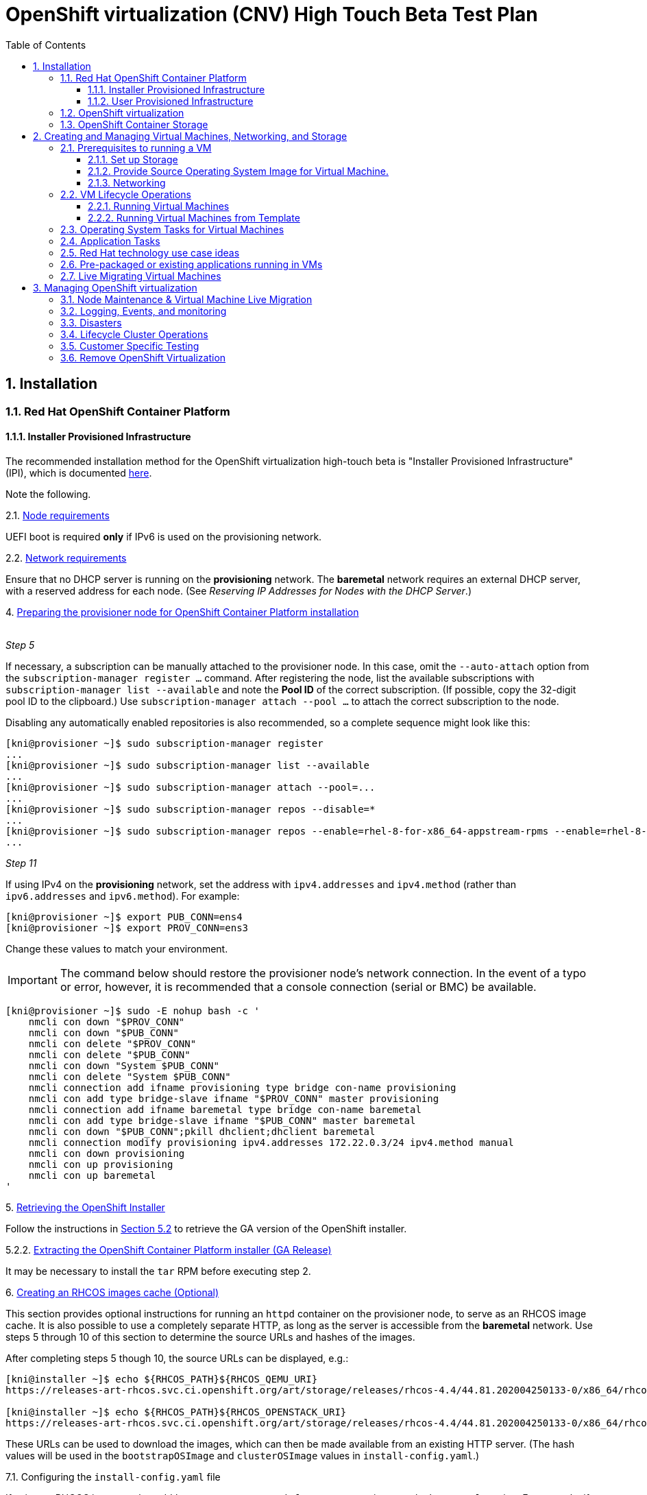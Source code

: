 = OpenShift virtualization (CNV) High Touch Beta Test Plan
:toc:
:numbered:
:toclevels: 3

== Installation

=== Red Hat OpenShift Container Platform

==== Installer Provisioned Infrastructure

The recommended installation method for the OpenShift virtualization high-touch beta is
"Installer Provisioned Infrastructure" (IPI), which is documented
https://openshift-kni.github.io/baremetal-deploy/4.4/Deployment.html[here].

Note the following.

.2.1. https://openshift-kni.github.io/baremetal-deploy/4.4/Deployment.html#node-requirements_ipi-install-prerequisites[Node requirements]

UEFI boot is required *only* if IPv6 is used on the provisioning network.

.2.2. https://openshift-kni.github.io/baremetal-deploy/4.4/Deployment.html#network-requirements_ipi-install-prerequisites[Network requirements]

Ensure that no DHCP server is running on the *provisioning* network.  The *baremetal* network
requires an external DHCP server, with a reserved address for each node.  (See _Reserving IP
Addresses for Nodes with the DHCP Server_.)

.4. https://openshift-kni.github.io/baremetal-deploy/4.4/Deployment.html#preparing-the-provisioner-node-for-openshift-install_ipi-install-prerequisites[Preparing the provisioner node for OpenShift Container Platform installation]
{empty} +
_Step 5_

If necessary, a subscription can be manually attached to the provisioner node.  In this case, omit
the `+--auto-attach+` option from the `subscription-manager register ...` command.  After registering
the node, list the available subscriptions with `subscription-manager list --available` and note
the *Pool ID* of the correct subscription.  (If possible, copy the 32-digit pool ID to the
clipboard.)  Use `subscription-manager attach --pool ...` to attach the correct subscription to
the node.

Disabling any automatically enabled repositories is also recommended, so a complete sequence might
look like this:

```
[kni@provisioner ~]$ sudo subscription-manager register
...
[kni@provisioner ~]$ sudo subscription-manager list --available
...
[kni@provisioner ~]$ sudo subscription-manager attach --pool=...
...
[kni@provisioner ~]$ sudo subscription-manager repos --disable=*
...
[kni@provisioner ~]$ sudo subscription-manager repos --enable=rhel-8-for-x86_64-appstream-rpms --enable=rhel-8-for-x86_64-baseos-rpms
...

```

_Step 11_

If using IPv4 on the *provisioning* network, set the address with `ipv4.addresses` and `ipv4.method`
(rather than `ipv6.addresses` and `ipv6.method`).  For example:

```
[kni@provisioner ~]$ export PUB_CONN=ens4
[kni@provisioner ~]$ export PROV_CONN=ens3
```

Change these values to match your environment.

IMPORTANT: The command below should restore the provisioner node's network connection.  In the
event of a typo or error, however, it is recommended that a console connection (serial or BMC) be
available.

```
[kni@provisioner ~]$ sudo -E nohup bash -c '
    nmcli con down "$PROV_CONN"
    nmcli con down "$PUB_CONN"
    nmcli con delete "$PROV_CONN"
    nmcli con delete "$PUB_CONN"
    nmcli con down "System $PUB_CONN"
    nmcli con delete "System $PUB_CONN"
    nmcli connection add ifname provisioning type bridge con-name provisioning
    nmcli con add type bridge-slave ifname "$PROV_CONN" master provisioning
    nmcli connection add ifname baremetal type bridge con-name baremetal
    nmcli con add type bridge-slave ifname "$PUB_CONN" master baremetal
    nmcli con down "$PUB_CONN";pkill dhclient;dhclient baremetal
    nmcli connection modify provisioning ipv4.addresses 172.22.0.3/24 ipv4.method manual
    nmcli con down provisioning
    nmcli con up provisioning
    nmcli con up baremetal
'
```

.5. https://openshift-kni.github.io/baremetal-deploy/4.4/Deployment.html#_retrieving_openshift_installer[Retrieving the OpenShift Installer]

Follow the instructions in
https://openshift-kni.github.io/baremetal-deploy/4.4/Deployment.html#retrieving-openshift-installer-ga[Section 5.2]
to retrieve the GA version of the OpenShift installer.

.5.2.2. https://openshift-kni.github.io/baremetal-deploy/4.4/Deployment.html#extracting-the-openshift-installer_ipi-install-prerequisites[Extracting the OpenShift Container Platform installer (GA Release)]

It may be necessary to install the `tar` RPM before executing step 2.

.6. https://openshift-kni.github.io/baremetal-deploy/4.4/Deployment.html#ipi-install-creating-an%20rhcos-images-cache_ipi-install-prerequisites[Creating an RHCOS images cache (Optional)]

This section provides optional instructions for running an `httpd` container on the provisioner node, to
serve as an RHCOS image cache.  It is also possible to use a completely separate HTTP, as long as
the server is accessible from the *baremetal* network.  Use steps 5 through 10 of this section to
determine the source URLs and hashes of the images.

After completing steps 5 though 10, the source URLs can be displayed, e.g.:

```
[kni@installer ~]$ echo ${RHCOS_PATH}${RHCOS_QEMU_URI}
https://releases-art-rhcos.svc.ci.openshift.org/art/storage/releases/rhcos-4.4/44.81.202004250133-0/x86_64/rhcos-44.81.202004250133-0-qemu.x86_64.qcow2.gz

[kni@installer ~]$ echo ${RHCOS_PATH}${RHCOS_OPENSTACK_URI}
https://releases-art-rhcos.svc.ci.openshift.org/art/storage/releases/rhcos-4.4/44.81.202004250133-0/x86_64/rhcos-44.81.202004250133-0-openstack.x86_64.qcow2.gz
```

These URLs can be used to download the images, which can then be made available from an existing
HTTP server.  (The hash values will be used in the `bootstrapOSImage` and `clusterOSImage` values
in `install-config.yaml`.)

.7.1. Configuring the `install-config.yaml` file

If using an RHCOS image cache, add `bootstrapOSImage` and `clusterOSImage` items to the `baremetal`
section.  For example, if the HTTP server is serving images from `http://10.11.173.1/pub/ocp/4.4/`,
determine the URLs:

```
[kni@installer ~]$ echo http://10.11.173.1/pub/ocp/4.4/${RHCOS_QEMU_URI}?sha256=${RHCOS_QEMU_SHA_UNCOMPRESSED}
http://10.11.173.1/pub/ocp/4.4/rhcos-44.81.202004250133-0-qemu.x86_64.qcow2.gz?sha256=7d884b46ee54fe87bbc3893bf2aa99af3b2d31f2e19ab5529c60636fbd0f1ce7

[kni@installer ~]$ echo http://10.11.173.1/pub/ocp/4.4/${RHCOS_OPENSTACK_URI}?sha256=${RHCOS_OPENSTACK_SHA_COMPRESSED}
http://10.11.173.1/pub/ocp/4.4/rhcos-44.81.202004250133-0-openstack.x86_64.qcow2.gz?sha256=370a5abf8486d2656b38eb596bf4b2103f8d3b1faaca8bfb2f086a16185c2d1b
```

And reference the URLs in `install-config.yaml`:

```
...
platform:
  baremetal:
    bootstrapOSImage: http://10.11.173.1/pub/ocp/4.4/rhcos-44.81.202004250133-0-qemu.x86_64.qcow2.gz?sha256=7d884b46ee54fe87bbc3893bf2aa99af3b2d31f2e19ab5529c60636fbd0f1ce7
    clusterOSImage: http://10.11.173.1/pub/ocp/4.4/rhcos-44.81.202004250133-0-openstack.x86_64.qcow2.gz?sha256=370a5abf8486d2656b38eb596bf4b2103f8d3b1faaca8bfb2f086a16185c2d1b
...
```

The subnet specified by the `provisioningNetworkCIDR` should match the IP address (`ipv4.addresses`
or `ipv6.addresses`) specified for the *provisioning* interface on the provisioner node.

==== User Provisioned Infrastructure

If the IPI installation
method is not feasible, the "User Provisioned Infrastructure" (UPI) method can be used.  Bare-metal
UPI installations are documented
https://docs.openshift.com/container-platform/4.4/installing/installing_bare_metal/installing-bare-metal.html[here].

=== OpenShift virtualization

* Install OpenShift virtualization by following the steps https://docs.openshift.com/container-platform/4.4/cnv/cnv_install/installing-container-native-virtualization.html[here].
** Install the `virtctl` utility. This tool is a CLI-based utility that allows you to interface with an OpenShift virtualization cluster and bridges some of the gaps between the virtualisation world and the world that Kubernetes was designed for. For example, the `virtctl` tool provides the capability of managing the lifecycle of virtual machines (starting, stopping, restarting, etc), providing access to the virtual consoles, uploading virtual machine images, as well as interfacing with Kubernetes constructs such as services and routes. It is installed using the Red Hat subscription manager tooling. Follow the installation instructions https://docs.openshift.com/container-platform/4.4/cnv/cnv_install/cnv-installing-virtctl.html[here] on the host with access to the OpenShift API.

=== OpenShift Container Storage

OpenShift Container Storage (OCS) is a software-defined storage solution allowing container-native storage to be deployed and managed directly from within OpenShift.
For the High Touch Beta we are recommending to install OCS to use the disks on your worker nodes directly. This can be done by following the steps in the documentation as follows:

** Review the https://access.redhat.com/documentation/en-us/red_hat_openshift_container_storage/4.3/html-single/deploying_openshift_container_storage/index#requirements-for-installing-openshift-container-storage-using-local-storage-devices_rhocs[Requirements for installing OpenShift Container Storage using local storage devices] and ensure worker nodes are labelled as per the example there.

   $ oc label nodes worker-0 cluster.ocs.openshift.io/openshift-storage=''
   node/worker-0 labeled
   $ oc label nodes worker-1 cluster.ocs.openshift.io/openshift-storage=''
   node/worker-1 labeled
   $ oc label nodes worker-2 cluster.ocs.openshift.io/openshift-storage=''
   node/worker-2 labeled

   oc get nodes -l cluster.ocs.openshift.io/openshift-storage=
   NAME       STATUS   ROLES    AGE    VERSION
   worker-0   Ready    worker   5m7s   v1.18.2
   worker-1   Ready    worker   28m    v1.18.2
   worker-2   Ready    worker   28m    v1.18.2

** To find available storage https://access.redhat.com/documentation/en-us/red_hat_openshift_container_storage/4.3/html-single/deploying_openshift_container_storage/index#finding-available-storage-devices_rhocs[devices on workers]

   $ export KUBECONFIG=/home/cloud-user/scripts/ocp/auth/kubeconfig
   $ oc get nodes
   NAME       STATUS   ROLES    AGE    VERSION
   master-0   Ready    master   59m    v1.18.2
   master-1   Ready    master   51m    v1.18.2
   master-2   Ready    master   60m    v1.18.2
   worker-0   Ready    worker   4m9s   v1.18.2
   worker-1   Ready    worker   27m    v1.18.2
   worker-2   Ready    worker   27m    v1.18.2

   $ oc debug node/worker-0
   Starting pod/worker-0-debug ...
   To use host binaries, run `chroot /host`
   Pod IP: 10.20.0.200
   If you don't see a command prompt, try pressing enter.

   sh-4.2# chroot /host
   sh-4.4# lsblk
   NAME                         MAJ:MIN RM  SIZE RO TYPE MOUNTPOINT
   vda                          252:0    0  100G  0 disk
   |-vda1                       252:1    0  384M  0 part /boot
   |-vda2                       252:2    0  127M  0 part /boot/efi
   |-vda3                       252:3    0    1M  0 part
   |-vda4                       252:4    0 99.4G  0 part
   | `-coreos-luks-root-nocrypt 253:0    0 99.4G  0 dm   /sysroot
   `-vda5                       252:5    0   65M  0 part
   vdb                          252:16   0  100G  0 disk

** https://access.redhat.com/documentation/en-us/red_hat_openshift_container_storage/4.3/html-single/deploying_openshift_container_storage/index#installing-local-storage-operator_rhocs[Install the Local Storage Operator]

** Example of installation of Local Storage Operator
*** Navigate to Administration->Namespaces and create a local-storage namespace:

image::./imagesdir/localstoragenamespace.png[LocalStorage Namespace]

**** Navigate to Operators->Operator Hub and search for local storage and click on Local Storage operator:

image::./imagesdir/localstorageoh.png[Local Storage Operator Hub]

**** Click on the Local Storage Install button:

image::./imagesdir/localstorageinstallbutton.png[Local Storage Install Button]

*** Once the operator is installed it will be listed as installed under the local-storage namespace:

image::./imagesdir/localstorageinstalled.png[Local Storage Installed]

** https://access.redhat.com/documentation/en-us/red_hat_openshift_container_storage/4.3/html-single/deploying_openshift_container_storage/index#installing-openshift-container-storage-operator-using-the-operator-hub_rhocs[Install Red Hat OpenShift Container Storage Operator using the Operator Hub].

** Example of installing OCS Operator:

*** Navigate to Operators->Operator Hub and search for openshift-container and click on OpenShift Container Storage operator:

image::./imagesdir/ocsoh.png[OpenShift Container Storage]

*** Click on the OpenShift Container Storage Install button:

image::./imagesdir/ocsinstall.png[OCS Install Button]

*** Fill in the options for the OCS operator and click install:

image::./imagesdir/ocsoptions.png[OCS Options]

*** After clicking the install wait for the operator status to reflect installed:

image::./imagesdir/ocsoperatorinstalled.png[OCS Installed]

** https://access.redhat.com/documentation/en-us/red_hat_openshift_container_storage/4.3/html-single/deploying_openshift_container_storage/index#creating-openshift-container-storage-cluster-on-bare-metal_rhocs[Create an OpenShift Storage cluster] using those devices on bare metal with command line interface.

[TIP]
When creating your StorageCluster CR note the sizing for the storageDeviceSets. As per the suggested note, you could just set this to "1" if preferred.

*** Example of local-storage.yml using block device instead of device-by-id

    apiVersion: local.storage.openshift.io/v1
    kind: LocalVolume
    metadata:
      name: local-block
      namespace: local-storage
    spec:
      nodeSelector:
        nodeSelectorTerms:
        - matchExpressions:
            - key: cluster.ocs.openshift.io/openshift-storage
              operator: In
              values:
              - ""
      storageClassDevices:
       - storageClassName: localblock
          volumeMode: Block
         devicePaths:
           - /dev/vdb

** Creating a OpenShift Container Storage cluster via UI

*** Under Operators->Installed Operators click on the OpenShift Container Storage operator in the list of operators in the openshift-storage namespace:

image::./imagesdir/ocsop.png[OCS Operator]

*** Next click on the Storage Cluster tab which will display a button to the right for creating the OCS cluster service.  Click on the create button:

image::./imagesdir/ocscreatecluster.png[OCS Create]

*** This will bring up the an options screen where the nodes labeled as OCS storage nodes will be pre-checked:

image::./imagesdir/ocsclusterops.png[OCS Nodes]

*** Click the create button and the screen will show a progress indicator and begin to instantiate the OCS cluster:

image::./imagesdir/ocsprogress.png[OCS Progress]

*** Once the OCS cluster has installed the console will display the cluster status as ready:

image::./imagesdir/ocscomplete.png[OCS Installed]

** https://access.redhat.com/documentation/en-us/red_hat_openshift_container_storage/4.3/html-single/deploying_openshift_container_storage/index#verifying-your-openshift-container-storage-installation_rhocs[Verify that the installation has been successful and everything is healthy].

== Creating and Managing Virtual Machines, Networking, and Storage

=== Prerequisites to running a VM

==== Set up Storage

Virtual Machines require RWX storage to run. For bare metal installs you basically have two options to provide this: NFS or OpenShift Container Storage (OCS).

===== OpenShift Container Storage (OCS)

Steps to set up OCS are above. Once running create an SC and UPDATEME

===== NFS

An existing or purpose-built NFS server can be used to host storage. While the steps to setup your own NFS environment may vary here are some examples and some things to consider.

*** Review the
    https://docs.openshift.com/container-platform/4.4/storage/persistent_storage/persistent-storage-nfs.html#nfs-volume-security_persistent-storage-nfs[NFS
    ownership, permission, and export considerations].  (Note that the SELinux section
    only applies to Red Hat Enterprise Linux worker nodes; Red Hat Enterprise Linux CoreOS is
    pre-configured with the appropriate SELinux policy and settings.)

*** OpenShift does not have an in-tree
    https://kubernetes.io/docs/concepts/storage/dynamic-provisioning/[dynamic volume provisioner] for NFS so
    each NFS-backed persistent volume must be individually created.

*** You NFS backend should provide unique directories for each PV you create. You can't place them all in the same directory or previous content will be removed with next use.

*** As an example here are the basic steps to create a simple NFS setup on a RHEL 8 machine. This is not supported for production and is only intended to give a fast working example for comparison.

  $ mkdir /mnt/nfs/{one,two,three,four}
  $ chmod -R 777 /mnt/nfs/
  $ cat > /etc/exports << EOF
   /mnt/nfs     *(rw,sync,no_wdelay,no_root_squash,insecure,fsid=0)
  EOF
  $ for s in rpcbind nfs-server; do systemctl start $s; systemctl enable $s; done
  $ setsebool -P nfs_export_all_rw 1
  $ setsebool -P nfs_export_all_ro 1
  $ semanage fcontext -a -t public_content_rw_t  "/mnt/nfs(/.*)?"
  $ restorecon -R /mnt/nfs

*** You'll need to create a Storage Class with the kubernetes.io/no-provisioner provisioner. Because NFS doesn't support dynamic provisioning you need the StorageClass to delay volume binding until the the pods are scheduled.
This can be done from the UI under Storage -> Storage Classes -> Create Storage Class. Make sure to select kubernetes.io/no-provisioner. As YAML this will look something like:

  kind: StorageClass
  apiVersion: storage.k8s.io/v1
  metadata:
    name: noprovisionsc
    annotations:
      description: A basic Storage Class
  provisioner: kubernetes.io/no-provisioner
  reclaimPolicy: Delete
  volumeBindingMode: WaitForFirstConsumer

*** As mentioned, you'll need to create a Physical Volume for each NFS directory you plan to utilise. This can be created at anytime prior to making a PVC against an NFS-backed PV.
Again, this is not dynamic so they need to be created manually by you in advance. Using our simple NFS setup example above our PV claim, in YAML, might looks like this:

  apiVersion: v1
  kind: PersistentVolume
  metadata:
    name: rhel-nfs-one-pv
  spec:
    capacity:
      storage: 40Gi
    accessModes:
      - ReadWriteOnce
      - ReadWriteMany
    persistentVolumeReclaimPolicy: Delete
    storageClassName: noprovisionsc
    nfs:
      path: /mnt/nfs/one
      server: 1.2.3.4

Update "path:" for each directory on the NFS server and reference the no-provisioner StorageClass you created.

With the StorageClass and Persistent Volumes set up you are now ready to use NFS for OpenShift virtualzation.

==== Provide Source Operating System Image for Virtual Machine.

There are currently four defined methods to provide a source image for virtual machine

* PXE

** OpenShift virtualzation supports network booting an image from a PXE server
** Configuring PXE booting can be found https://access.redhat.com/documentation/en-us/openshift_container_platform/4.4/html/container-native_virtualization/virtual-machines#configuring-pxe-booting[here]

* URL

** Prepared OS images can be provided via an http or S3 endpoint.
*** A good example OS image is one for CentOS 7, found https://cloud.centos.org/centos/7/images/CentOS-7-x86_64-GenericCloud.qcow2[here]

** With NFS the image can be used in two ways:
*** Create a PVC at the time of VM creation by importing the image and running the VM.
*** Create a PVC prior to VM launch by importing the image into a PVC using https://github.com/kubevirt/containerized-data-importer[CDI]. To do this the PVC must use the "cdi.kubevirt.io/storage.import.endpoint:" notation. In this example a PVC will be created and the OS image referenced will be imported into it prior to VM launch. The PVC is available to be then be used when launching a VM.

  apiVersion: v1
  kind: PersistentVolumeClaim
  metadata:
  name: "rhel-nfs-four-pvc"
  labels:
    app: containerized-data-importer
  annotations:
    cdi.kubevirt.io/storage.import.endpoint: "https://cloud.centos.org/centos/7/images/CentOS-7-x86_64-GenericCloud.qcow2"
  spec:
  volumeMode: Filesystem
  storageClassName: genericsc
  accessModes:
  - ReadWriteMany
  resources:
    requests:
      storage: 40Gi

** With OCS the image ...
*** UPDATEME

* Container

** Provision virtual machine from a bootable operating system container located in a registry accessible from the cluster.
The easiest way to do this is to use the default template provided with OpenShift virtualization. Simply go to Virtual Machines -> Create Virtual Machine -> New from YAML
There you will see the YAML to run a Cirros VM in the default namespace.
Choose "Create" and OpenShift virtualzation will create the Cirros VM in the pod network.

* Virtual Machine Disks
** Provision a virtual machine from a disk which contains an imported Operating system image as explained previously.
** Provision a virtual machine from a DataVolume object. DataVolume objects are custom resources that are provided by the Containerized Data Importer (CDI) project. DataVolumes orchestrate import, clone, and upload operations that are associated with an underlying PersistentVolumeClaim (PVC). DataVolumes are integrated with KubeVirt, and they prevent a virtual machine from being started before the PVC has been prepared.
*** You can upload a locally stored disk image to a https://docs.openshift.com/container-platform/4.4/cnv/cnv_virtual_machines/cnv_virtual_disks/cnv-uploading-local-disk-images-virtctl.html[new or existing DataVolume.]
*** You can upload a locally stored disk image into a https://docs.openshift.com/container-platform/4.4/cnv/cnv_virtual_machines/cnv_virtual_disks/cnv-uploading-local-disk-images-block.html#cnv-about-block-pvs_cnv-uploading-local-disk-images-block[block DataVolume.]

==== Networking

===== Pod networking (masquerade)
** By default a VM is created on the internal pod network via the https://docs.openshift.com/container-platform/4.4/cnv/cnv_virtual_machines/cnv_vm_networking/cnv-using-the-default-pod-network-with-cnv.html[masquerade binding method].
Pod networking is also referred to as "masquerade mode" when it's related to OpenShift virtualization.
** Masquerade mode uses Network Address Translation (NAT) to connect virtual machines to the Pod network backend through a Linux bridge. Masquerade mode is the recommended binding method for VM's that need to use (or have access to) the default pod network.
It's also the default networking setting for VMs (via the UI creation wizard). For the CLI it is set via the `masquerade: {}` method.

TIP: You can see the IP of a running VM by running `oc get vmi/vm-name`

*** Running the VM in masquerade mode means you'll need to manage how the VM interacts with the outside world using the usual OpenShift networking constructs such as services and routes. For this you must use the `virtctl` utility.
Details on using `virtctl` are available https://docs.openshift.com/container-platform/4.4/cnv/cnv-using-the-cli-tools.html#cnv-using-the-cli-tools[here].
The command works just like the `oc` command for doing the same with pods.

*** To expose port 80 on `my-vm` use `virtctl`:

  $ virtctl expose virtualmachineinstance my-vm --name myvm-http --port 80`
  Service myvm-http successfully exposed for virtualmachineinstance my-vm

  $ oc get svc/myvm-http
  NAME            TYPE        CLUSTER-IP      EXTERNAL-IP   PORT(S)   AGE
  myvm-http     ClusterIP   172.30.202.35   <none>        80/TCP    34s

*** Create routes with `oc`:

  $ oc create route edge --service=vmname-http
  route.route.openshift.io/vmname-http created

  $ oc get routes
  NAME            HOST/PORT                                    PATH   SERVICES        PORT    TERMINATION   WILDCARD
  vmname-http     vmname-http-default.apps.inc.example.com            vmname-http     <all>   edge          None

TIP: With `virtctl` you can easily work with your VM in a pod network setup.

===== Bridge Networking
** Bridge Networking brings real-world virtualization networking constructs like bridged networking, SR/IOV, to OpenShift virtualization. You can also combine pod networking and a bridged interface directly attached to a VM at the same time, using Multus, the default networking CNI in OpenShift 4.x.
NOTE: Bridge networking requires some preparation to OCP before you can use it with VMs.

*** Setting up Bridge Networking
**** For this method of networking OpenShift utilises additional NICs on the workers which are plumbed into an external network that an admin may want to have access to. Internally the workers have a software bridge created to attach the OpenShift VMs to.
**** Setting up this bridge can be done using the OpenShift virtualization tool `nmstate` combined with applying a `NodeNetworkConfigurationPolicy` to a cluster. Full details are found https://docs.openshift.com/container-platform/4.4/cnv/cnv_node_network/cnv-observing-node-network-state.html[here].
**** Review the available NICs on a node with `nmstate`:

  $ oc get nns/worker-0.inc.example.com  -o yaml | grep -B 2 name
  creationTimestamp: "2020-05-13T15:16:57Z"
  generation: 1
  name: worker-0.inc.example.com
  --
  - apiVersion: v1
    kind: Node
    name: worker-0.inc.example.com
  --
        enabled: false
      mtu: 1450
      name: br0
  --
      mac-address: 10:7D:1A:7F:55:D5
      mtu: 1500
      name: eno1
  --
      mac-address: 10:7D:1A:7F:55:D8
      mtu: 1500
      name: eno2
  --
      mac-address: 3C:FD:FE:CF:08:CC
      mtu: 1500
      name: enp6s0f0
  --
      mac-address: 3C:FD:FE:CF:08:CD
      mtu: 1500
      name: enp6s0f1

**** Use `NetworkNodeConfigurationPolicy` to create a Linux bridge on that physical interface. For example the following YAML creates the a `linux-bridge` called `br1` on the NIC `enp6s0f0` on all workers (`node-role.kubernetes.io/worker`):

  kind: NodeNetworkConfigurationPolicy
  metadata:
    name: br1-enp6s0f0-policy-workers
  spec:
    nodeSelector:
      node-role.kubernetes.io/worker: ""
    desiredState:
      interfaces:
        - name: br1
          description: Linux bridge with enp6s0f0 as a port
          type: linux-bridge
          state: up
          ipv4:
            enabled: false
          bridge:
            options:
              stp:
                enabled: false
            port:
              - name: enp6s0f0


**** Once a bridge is created on the nodes OpenShift needs a `NetworkAttachmentDefinition` to allow VMs to plug in to it. This can be created via CLI or UI. Find full details https://docs.openshift.com/container-platform/4.4/cnv/cnv_virtual_machines/cnv_vm_networking/cnv-attaching-vm-multiple-networks.html[here].
***** A simple example illustrates how to create a `NetworkAttachmentDefinition` called `br1-bridge-network` on the `br1` linux bridge.

  apiVersion: "k8s.cni.cncf.io/v1"
  kind: NetworkAttachmentDefinition
  metadata:
    name: br1-bridge-network
    annotations:
      k8s.v1.cni.cncf.io/resourceName: bridge.network.kubevirt.io/br1
  spec:
    config: '{
      "cniVersion": "0.3.1",
      "name": “bridge-conf”,
      "plugins": [
        {
          "type": "cnv-bridge",
          "bridge": "br1"
        },
        {
          "type": “cnv-tuning"
        }
      ]
    }'

**** `br1-bridge-network` is now available, either via the VM wizard or CLI, to plug in to the linux bridge external network beyond it!

  apiVersion: v1
  kind: VirtualMachine
  metadata:
    name: example-vm
    annotations:
      k8s.v1.cni.cncf.io/networks: a-bridge-network
  spec:

=== VM Lifecycle Operations

==== Running Virtual Machines

* Virtual Machines
** Creating https://access.redhat.com/documentation/en-us/openshift_container_platform/4.4/html/container-native_virtualization/virtual-machines#cnv-create-vms[virtual machines]
** Editing https://access.redhat.com/documentation/en-us/openshift_container_platform/4.4/html/container-native_virtualization/virtual-machines#cnv-edit-vms[virtual machines]
** Changing boot order https://access.redhat.com/documentation/en-us/openshift_container_platform/4.4/html/container-native_virtualization/virtual-machines#cnv-edit-boot-order[virtual machines]
** Deleting https://access.redhat.com/documentation/en-us/openshift_container_platform/4.4/html/container-native_virtualization/virtual-machines#cnv-delete-vms[virtual machines]
** Controlling states of https://access.redhat.com/documentation/en-us/openshift_container_platform/4.4/html/container-native_virtualization/virtual-machines#cnv-controlling-vm-states[virtual machines]
** Accessing https://access.redhat.com/documentation/en-us/openshift_container_platform/4.4/html/container-native_virtualization/virtual-machines#cnv-accessing-vm-consoles[virtual machines]
** Installing VirtIO driver on new Windows https://access.redhat.com/documentation/en-us/openshift_container_platform/4.4/html/container-native_virtualization/virtual-machines#cnv-installing-virtio-drivers-on-new-windows-vm[virtual machine]
** Advanced management of https://access.redhat.com/documentation/en-us/openshift_container_platform/4.4/html/container-native_virtualization/virtual-machines#advanced-virtual-machine-management[virtual machines]
** Import of https://access.redhat.com/documentation/en-us/openshift_container_platform/4.4/html/container-native_virtualization/virtual-machines#importing-virtual-machines[virtual machine]
** Cloning of https://access.redhat.com/documentation/en-us/openshift_container_platform/4.4/html/container-native_virtualization/virtual-machines#cloning-virtual-machines[virtual machine]
** Networking options of https://access.redhat.com/documentation/en-us/openshift_container_platform/4.4/html/container-native_virtualization/virtual-machines#virtual-machine-networking[virtual machines]
** Managing disks of https://access.redhat.com/documentation/en-us/openshift_container_platform/4.4/html/container-native_virtualization/virtual-machines#virtual-machine-disks[virtual machines]

==== Running Virtual Machines from Template

Virtual machine templates are created just like virtual machines. You use the same import options and methods however the output is a reusable template for machine creation.
When creating Virtual Machine Templates PVCs will be created on template creation and used by VMs created from the template.

** Creating template https://access.redhat.com/documentation/en-us/openshift_container_platform/4.4/html/container-native_virtualization/virtual-machine-templates#cnv-creating-vm-template[virtual machine]
** Editing template https://access.redhat.com/documentation/en-us/openshift_container_platform/4.4/html/container-native_virtualization/virtual-machine-templates#cnv-editing-vm-template[virtual machine]
** Enabling dedicated resources https://access.redhat.com/documentation/en-us/openshift_container_platform/4.4/html/container-native_virtualization/virtual-machine-templates#cnv-dedicated-resources-vm-template[virtual machine]

=== Operating System Tasks for Virtual Machines

What follows are some ideas for testing OpenShift virtulization in your environment. Try them across operating systems and with many different tools.

* Linux
** Register VM with Satellite or RHSM
** Update VM packages
** Install backup agent and perform backup (if applicable)
** Mount network filesystem (NFS) and perform data transfer
** Perform disk performance test
** Perform network performance test

* Windows
** Install VirtIO driver if not yet installed
** Run WindowsUpdate
** Install backup agent and perform backup (if applicable)
** Mount network filesystem (CIFS) and perform data transfer
** Perform disk performance test (if applicable)
** Perform network performance test (if applicable)

=== Application Tasks

* Load any(!) application on virtual machine
* Updating an application on an existing virtual machine
* Restoring an application to a new or existing virtual machine
* Disaster and load scenarios
** Spinning up a new virtual machine running an application in parallel with another virtual
   machine, directing traffic from existing to new, STONITH when done.
* Deploy via a CI/CD pipeline
** To a running machine
** Including creating the machine
* Migration scenarios for moving apps/vms to OpenShift virtualization
** 3rd party tool to go from host to host
** Clone from one virt tech (vmware, rhv, etc) into image and import into openshift virtualization
** Pointing an existing CI/CD pipeline to OpenShift virtualization
** Some bespoke custom thing! :P
* Connect Application to an external storage solution
* Connect Application to (ie consume) OCS/NooBa?
* VM application as part of a heterogeneous pod/VM deployment

=== Red Hat technology use case ideas
* Run Satellite in OpenShift virtulization
** Experiment with HA and disaster recovery solutions used for this app by traditional virtualization solutions and compare
* Run Cloudforms in OpenShift virtulization
** Experiment with HA and disaster recovery solutions used for this app by traditional virtualization solutions and compare
* Run IMS (migration tooling) in OpenShift virtulization
* Run JBoss in OpenShift virtualization
** Experiment with HA and disaster recovery solutions used for this app by traditional virtualization solutions and compare
* Run Red Hat Ansible Tower on OpenShift virtualization
** Experiment with HA and disaster recovery solutions used for this app by traditional virtualization solutions and compare


=== Pre-packaged or existing applications running in VMs
* Standard IT Infrastructure VMs (i.e. Windows and Linux File Servers)
* Standard IT applications (i.e. MSFT Exchange, SharePoint, JIRA, Confluence)
* Standard application runtimes (WebSphere)
* Enterprise databases (Oracle, MFST SQL Server, IBM DB2, MySQL, MongoDB, on either Windows or Linux)
* Run as many layers of these solutions (front end, db, etc) all in OpenShift virtualization

=== Live Migrating Virtual Machines

* Configure limits and timeouts for https://access.redhat.com/documentation/en-us/openshift_container_platform/4.4/html/container-native_virtualization/live-migration#cnv-live-migration-limits[live migrate]
* Live migrate https://access.redhat.com/documentation/en-us/openshift_container_platform/4.4/html/container-native_virtualization/live-migration#cnv-migrate-vmi[virtual machine]
* Monitor live migrate of https://access.redhat.com/documentation/en-us/openshift_container_platform/4.4/html/container-native_virtualization/live-migration#cnv-monitor-vmi-migration[virtual machine]
* Cancel live migrate of https://access.redhat.com/documentation/en-us/openshift_container_platform/4.4/html/container-native_virtualization/live-migration#cnv-cancel-vmi-migration[virtual machine]

== Managing OpenShift virtualization

=== Node Maintenance & Virtual Machine Live Migration

* Launch a few virtual machines both using standard templates and custom templates.
* For custom virtual machines ensure they have an https://access.redhat.com/documentation/en-us/openshift_container_platform/4.4/html/container-native_virtualization/live-migration#cnv-configuring-vmi-eviction-strategy[eviction strategy]
* To ensure cluster is not overwhelmed by live migrations configure (if not done previously) https://access.redhat.com/documentation/en-us/openshift_container_platform/4.4/html/container-native_virtualization/live-migration#cnv-live-migration-limits[live migration limits and timeouts]
* Place a node that has some of the virtual machines on it into https://access.redhat.com/documentation/en-us/openshift_container_platform/4.4/html/container-native_virtualization/node-maintenance#cnv-setting-node-maintenance[maintenance mode]
* As the node is draining validate the virtual machines https://access.redhat.com/documentation/en-us/openshift_container_platform/4.4/html/container-native_virtualization/live-migration#cnv-monitor-vmi-migration[live migration]

=== Logging, Events, and monitoring

* View events, logs and configure virtual machine health probes of https://access.redhat.com/documentation/en-us/openshift_container_platform/4.4/html/container-native_virtualization/logging-events-and-monitoring[virtual machines]

=== Disasters

* Simulate a worker node failure with VM running on it
** Identify and/or launch a new virtual machine
** Identify the worker node the virtual machine is running on
** Turn off power to the worker node either by shutting down -or- pulling power cable.  Note if powercycling the OCP cluster will attempt to power on the node.
** From the console observe the status and behavior.  VM should start on another node within the cluster.

=== Lifecycle Cluster Operations
* Prerequisite
** Ensure there are a variety of virtual machines running across the OCP cluster
* Scale Node on OpenShift Container Platform (UI)
** Go to Compute->BareMetal Hosts-> Create Host.  Add new worker information in the required fields and click create.

image::./imagesdir/createworker.png[Create Worker]

** After the create button is pressed the node will be powered on and inspected.  Once complete it will appear with an available status.

image::./imagesdir/workerinspected.png[Worker Inspected]

** Navigate to Compute->Machine Sets and click on Edit Machine Count from the right hand drop down of the worker group to add the additional worker.

image::./imagesdir/editmachinecount.png[Machine Sets]

** Increase the machine count by the numbder of workers to be added.  In this example just one node.  Click save when complete.

image::./imagesdir/scaleupnode.png[Scale Workers]

** Once the machine count is raised the system will go out and automatically start the provisioning process of the worker node:

image::./imagesdir/bmworkerprovisioning.png[Provisioning Worker]

** When the provisioning process of the node is complete the status will show provisioned:

image::./imagesdir/bmworkerprovisioned.png[Provisioned Worker]

** Finally if we go back to Compute-Nodes we should see the additional worker in the node list as ready.

image::./imagesdir/workeradded.png[Worker Added]

* Scale Node on OpenShift Container Platform (CLI)
** Create a baremetal node yaml with the following contents and save as bmh.yml

   apiVersion: v1
   kind: Secret
   metadata:
     name: worker-3-bmc-secret
   type: Opaque
   data:
     username: YWRtaW4=   <--- username needs to be base64 encoded
    password: cmVkaGF0   <---- password needs to be base64 encoded
   ---
   apiVersion: metal3.io/v1alpha1
   kind: BareMetalHost
   metadata:
     name: worker-3
   spec:
    online: true
     bootMACAddress: de:ad:be:ef:00:52
     hardwareProfile: openstack
     bmc:
       address: ipmi://10.20.0.3:6200
       credentialsName: worker-3-bmc-secret


** Create the baremetal host

   oc -n openshift-machine-api create -f bmh.yaml

** Node should power up and be inspected.  Node will get marked ready once inspection is complete

   oc -n openshift-machine-api get bmh

** Get the openshift-machineset-api name and desired count

   oc get machineset -n openshift-machine-api

** Scale the node replicas by adding one to the desired count

   oc -n openshift-machine-api scale machineset <machineset name> --replicas=<desired node count+1>

** Node provisioning can take as long as 30 minutes.  Once complete though the node should be marked as provisioned

   oc -n openshift-machine-api get bmh

* Scale Nodes and Storage for OpenShift Container Storage
** Follow the process to add nodes/scale storage for https://access.redhat.com/documentation/en-us/red_hat_openshift_container_storage/4.3/html/managing_openshift_container_storage/scaling-storage-nodes_rhocs[OpenShift Container Storage]
* Upgrade OpenShift Virtualization
** Follow the process to upgrade https://access.redhat.com/documentation/en-us/openshift_container_platform/4.4/html/container-native_virtualization/upgrading-container-native-virtualization[OpenShift virtualization]
* Upgrade OpenShift Container Storage
** Follow the process to upgrade https://access.redhat.com/documentation/en-us/red_hat_openshift_container_storage/4.3/html/managing_openshift_container_storage/upgrading-your-cluster_rhocs[OpenShift Container Storage]

=== Customer Specific Testing

* Reserved for customer specific testing that might not be incorporated in the test plan above.  This open ended testing allows for customer to vet out anything they would like to see the product perform.  Depending on tests and outcomes this could lead to additional product bugs and/or RFE's being opened.

=== Remove OpenShift Virtualization

* Via the web console uninstall https://access.redhat.com/documentation/en-us/openshift_container_platform/4.4/html/container-native_virtualization/container-native-virtualization-installation#uninstalling-container-native-virtualization[OpenShift virtualization].
